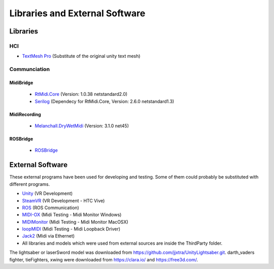 Libraries and External Software
=================================

Libraries
---------

HCI
^^^

- `TextMesh Pro <https://assetstore.unity.com/packages/essentials/beta-projects/textmesh-pro-84126>`_ (Substitute of the original unity text mesh)

Communciation
^^^^^^^^^^^^^

MidiBridge
""""""""""
	- `RtMidi.Core <https://github.com/micdah/RtMidi.Core>`_ (Version: 1.0.38 netstandard2.0)
	- `Serilog <https://serilog.net/>`_ (Dependecy for RtMidi.Core, Version: 2.6.0 netstandard1.3)

MidiRecording
"""""""""""""
	- `Melanchall.DryWetMidi <https://github.com/melanchall/drywetmidi>`_ (Version: 3.1.0 net45)

ROSBridge
"""""""""
	- `ROSBridge <https://github.com/RobotWebTools/rosbridge_suite>`_

External Software
-----------------

These external programs have been used for developing and testing. Some of them could probably be substituted with different programs.

- `Unity <https://unity3d.com/>`_ (VR Development)
- `SteamVR <https://assetstore.unity.com/packages/templates/systems/steamvr-plugin-32647>`_ (VR Development - HTC Vive)
- `ROS <http://www.ros.org/>`_ (ROS Communication)
- `MIDI-OX <http://www.midiox.com/>`_ (Midi Testing - Midi Monitor Windows)
- `MIDIMonitor <https://www.snoize.com/MIDIMonitor/>`_ (Midi Testing - Midi Monitor MacOSX)
- `loopMIDI <http://www.tobias-erichsen.de/software/loopmidi.html>`_ (Midi Testing - Midi Loopback Driver)
- `Jack2 <https://github.com/jackaudio/jack2>`_ (Midi via Ethernet)
-  All libraries and models which were used from external sources are inside the ThirdParty folder.


The lightsaber or laserSword model was downloaded from https://github.com/jjxtra/UnityLightsaber.git.
darth_vaders fighter, tieFighters, xwing were downloaded from https://clara.io/ and https://free3d.com/.